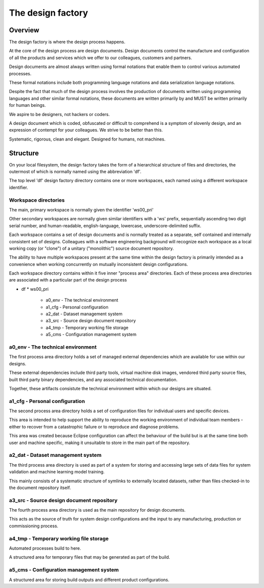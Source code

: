 ==================
The design factory
==================


Overview
========

The design factory is where the design process
happens.

At the core of the design process are design
documents. Design documents control the
manufacture and configuration of all the products
and services which we offer to our colleagues,
customers and partners.

Design documents are almost always written using
formal notations that enable them to control
various automated processes.

These formal notations include both programming
language notations and data serialization language
notations.

Despite the fact that much of the design process
involves the production of documents written
using programming languages and other similar
formal notations, these documents are written
primarily by and MUST be written primarily for
human beings.

We aspire to be designers, not hackers or coders.

A design document which is coded, obfuscated or
difficult to comprehend is a symptom of slovenly
design, and an expression of contempt for your
colleagues. We strive to be better than this.

Systematic, rigorous, clean and elegant. Designed
for humans, not machines.


Structure
=========

On your local filesystem, the design factory
takes the form of a hierarchical structure of
files and directories, the outermost of which
is normally named using the abbreviation 'df'.

The top level 'df' design factory directory
contains one or more workspaces, each named
using a different workspace identifier.


Workspace directories
---------------------

The main, primary workspace is normally given
the identifier 'ws00_pri'

Other secondary workspaces are normally
given similar identifiers with a 'ws' prefix,
sequentially ascending two digit serial number,
and human-readable, english-language, lowercase,
underscore-delimited suffix.

Each workspace contains a set of design documents
and is normally treated as a separate, self
contained and internally consistent set of
designs. Colleagues with a software engineering
background will recognize each workspace as a
local working copy (or "clone") of a unitary
("monolithic") source document repository.

The ability to have multiple workspaces present
at the same time within the design factory is
primarily intended as a convenience when working
concurrently on mutually inconsistent design
configurations.

Each workspace directory contains within it five
inner "process area" directories. Each of these
process area directories are associated with a
particular part of the design process

* df
  * ws00_pri
    * a0_env - The technical environment
    * a1_cfg - Personal configuration
    * a2_dat - Dataset management system
    * a3_src - Source design document repository
    * a4_tmp - Temporary working file storage
    * a5_cms - Configuration management system


a0_env - The technical environment
----------------------------------

The first process area directory holds a set of
managed external dependencies which are available
for use within our designs.

These external dependencies include third party
tools, virtual machine disk images, vendored
third party source files, built third party
binary dependencies, and any associated technical
documentation.

Together, these artifacts consistute the technical
environment within which our designs are situated.


a1_cfg - Personal configuration
-------------------------------

The second process area directory holds a
set of configuration files for individual
users and specific devices.

This area is intended to help support the
ability to reproduce the working environment
of individual team members - either to recover
from a catastrophic failure or to reproduce
and diagnose problems.

This area was created because Eclipse
configuration can affect the behaviour of the
build but is at the same time both user and
machine specific, making it unsuitable to store
in the main part of the repository.


a2_dat - Dataset management system
----------------------------------

The third process area directory is used as
part of a system for storing and accessing
large sets of data files for system validation
and machine learning model training.

This mainly consists of a systematic structure
of symlinks to externally located datasets,
rather than files checked-in to the document
repository itself.


a3_src - Source design document repository
------------------------------------------

The fourth process area directory is used
as the main repository for design documents.

This acts as the source of truth for system
design configurations and the input to
any manufacturing, production or commissioning
process.


a4_tmp - Temporary working file storage
---------------------------------------

Automated processes build to here.

A structured area for temporary files that
may be generated as part of the build.


a5_cms - Configuration management system
----------------------------------------

A structured area for storing build outputs
and different product configurations.
